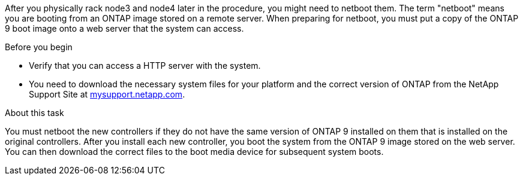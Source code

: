 After you physically rack node3 and node4 later in the procedure, you might need to netboot them. The term "netboot" means you are booting from an ONTAP image stored on a remote server. When preparing for netboot, you must put a copy of the ONTAP 9 boot image onto a web server that the system can access.

.Before you begin

* Verify that you can access a HTTP server with the system.
* You need to download the necessary system files for your platform and the correct version of ONTAP from the NetApp Support Site at link:https://mysupport.netapp.com[mysupport.netapp.com].

.About this task

You must netboot the new controllers if they do not have the same version of ONTAP 9 installed on them that is installed on the original controllers. After you install each new controller, you boot the system from the ONTAP 9 image stored on the web server. You can then download the correct files to the boot media device for subsequent system boots.
